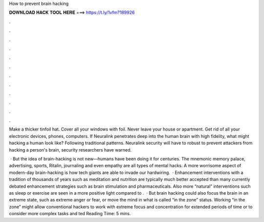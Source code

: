 How to prevent brain hacking



𝐃𝐎𝐖𝐍𝐋𝐎𝐀𝐃 𝐇𝐀𝐂𝐊 𝐓𝐎𝐎𝐋 𝐇𝐄𝐑𝐄 ===> https://t.ly/1vfm?189926



.



.



.



.



.



.



.



.



.



.



.



.

Make a thicker tinfoil hat. Cover all your windows with foil. Never leave your house or apartment. Get rid of all your electronic devices, phones, computers. If Neuralink penetrates deep into the human brain with high fidelity, what might hacking a human look like? Following traditional patterns. Neuralink security will have to robust to prevent attackers from hacking a person's brain, security researchers have warned.

 · But the idea of brain-hacking is not new—humans have been doing it for centuries. The mnemonic memory palace, advertising, sports, Ritalin, journaling and even empathy are all types of mental hacks. A more worrisome aspect of modern-day brain-hacking is how tech giants are able to invade our hardwiring.  · Enhancement interventions with a tradition of thousands of years such as meditation and nutrition are typically much better accepted than many currently debated enhancement strategies such as brain stimulation and pharmaceuticals. Also more “natural” interventions such as sleep or exercise are seen in a more positive light compared to .  · But brain hacking could also focus the brain in an extreme state, such as extreme anger or fear, or move the mind in what is called “in the zone” status. Working “in the zone” might allow conventional hackers to work with extreme focus and concentration for extended periods of time or to consider more complex tasks and ted Reading Time: 5 mins.
